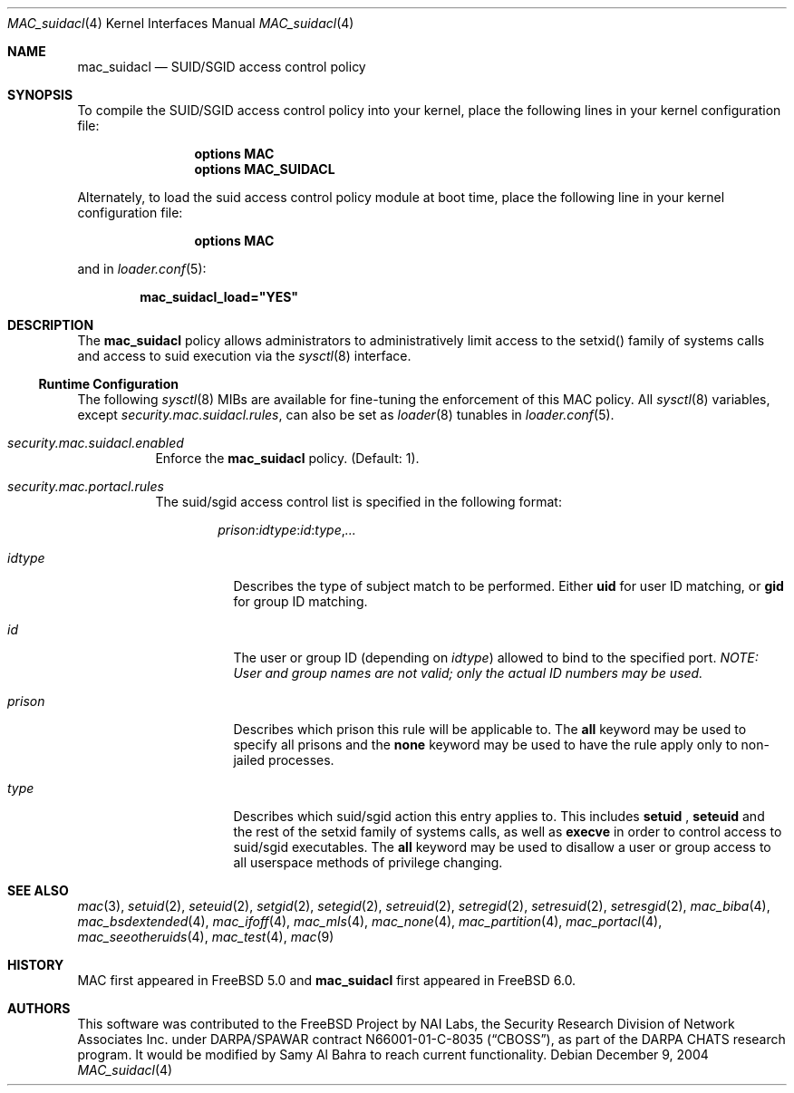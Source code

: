 .\" Copyright (c) 2005 Samy Al Bahra.
.\" Copyright (c) 2003 Networks Associates Technology, Inc.
.\" All rights reserved.
.\"
.\" This software was developed for the FreeBSD Project by Chris Costello
.\" at Safeport Network Services and Network Associates Labs, the
.\" Security Research Division of Network Associates, Inc. under
.\" DARPA/SPAWAR contract N66001-01-C-8035 ("CBOSS"), as part of the
.\" DARPA CHATS research program.
.\"
.\" Redistribution and use in source and binary forms, with or without
.\" modification, are permitted provided that the following conditions
.\" are met:
.\" 1. Redistributions of source code must retain the above copyright
.\"    notice, this list of conditions and the following disclaimer.
.\" 2. Redistributions in binary form must reproduce the above copyright
.\"    notice, this list of conditions and the following disclaimer in the
.\"    documentation and/or other materials provided with the distribution.
.\"
.\" THIS SOFTWARE IS PROVIDED BY THE AUTHORS AND CONTRIBUTORS ``AS IS'' AND
.\" ANY EXPRESS OR IMPLIED WARRANTIES, INCLUDING, BUT NOT LIMITED TO, THE
.\" IMPLIED WARRANTIES OF MERCHANTABILITY AND FITNESS FOR A PARTICULAR PURPOSE
.\" ARE DISCLAIMED.  IN NO EVENT SHALL THE AUTHORS OR CONTRIBUTORS BE LIABLE
.\" FOR ANY DIRECT, INDIRECT, INCIDENTAL, SPECIAL, EXEMPLARY, OR CONSEQUENTIAL
.\" DAMAGES (INCLUDING, BUT NOT LIMITED TO, PROCUREMENT OF SUBSTITUTE GOODS
.\" OR SERVICES; LOSS OF USE, DATA, OR PROFITS; OR BUSINESS INTERRUPTION)
.\" HOWEVER CAUSED AND ON ANY THEORY OF LIABILITY, WHETHER IN CONTRACT, STRICT
.\" LIABILITY, OR TORT (INCLUDING NEGLIGENCE OR OTHERWISE) ARISING IN ANY WAY
.\" OUT OF THE USE OF THIS SOFTWARE, EVEN IF ADVISED OF THE POSSIBILITY OF
.\" SUCH DAMAGE.
.\"
.\" $FreeBSD: src/share/man/man4/mac_portacl.4,v 1.5.2.2 2005/02/28 16:53:01 brueffer Exp $
.\"
.Dd December 9, 2004
.Dt MAC_suidacl 4
.Os
.Sh NAME
.Nm mac_suidacl
.Nd "SUID/SGID access control policy"
.Sh SYNOPSIS
To compile the SUID/SGID access control policy into your kernel,
place the following lines in your kernel
configuration file:
.Bd -ragged -offset indent
.Cd "options MAC"
.Cd "options MAC_SUIDACL"
.Ed
.Pp
Alternately, to load the suid access control policy module at boot time,
place the following line in your kernel configuration file:
.Bd -ragged -offset indent
.Cd "options MAC"
.Ed
.Pp
and in
.Xr loader.conf 5 :
.Pp
.Dl "mac_suidacl_load=""YES"""
.Sh DESCRIPTION
The
.Nm
policy allows administrators to administratively limit access to the setxid()
family of systems calls and access to suid execution via the
.Xr sysctl 8
interface.
.Pp

.Ss Runtime Configuration
The following
.Xr sysctl 8
MIBs are available for fine-tuning the enforcement of this MAC policy.
All
.Xr sysctl 8
variables, except
.Va security.mac.suidacl.rules ,
can also be set as
.Xr loader 8
tunables in
.Xr loader.conf 5 .
.Bl -tag -width indent
.It Va security.mac.suidacl.enabled
Enforce the
.Nm
policy.
(Default: 1).
.It Va security.mac.portacl.rules
The suid/sgid access control list is specified in the following format:
.Pp
.Sm off
.Bd -literal -offset indent
.Ar prison
.Li :
.Ar idtype
.Li :
.Ar id
.Li :
.Ar type
.Li ,
.Ar ...
.Ed
.Sm on
.Pp
.Bl -tag -width ".Ar prison"
.It Ar idtype
Describes the type of subject match to be performed.
Either
.Li uid
for user ID matching, or
.Li gid
for group ID matching.
.It Ar id
The user or group ID (depending on
.Ar idtype )
allowed to bind to the specified port.
.Bf -emphasis
NOTE: User and group names are not valid; only the actual ID numbers
may be used.
.Ef
.It Ar prison
Describes which prison this rule will be applicable to. The
.Li all
keyword may be used to specify all prisons and the
.Li none
keyword may be used to have the rule apply only to non-jailed processes. 
.It Ar type
Describes which suid/sgid action this entry applies to. This includes
.Li setuid
,
.Li seteuid
and the rest of the setxid family of systems calls, as well as
.Li execve
in order to control access to suid/sgid executables. The
.Li all
keyword may be used to disallow a user or group access to all userspace
methods of privilege changing.
.El
.Sh SEE ALSO
.Xr mac 3 ,
.Xr setuid 2 ,
.Xr seteuid 2 ,
.Xr setgid 2 ,
.Xr setegid 2 ,
.Xr setreuid 2 ,
.Xr setregid 2 ,
.Xr setresuid 2 ,
.Xr setresgid 2 ,
.Xr mac_biba 4 ,
.Xr mac_bsdextended 4 ,
.Xr mac_ifoff 4 ,
.Xr mac_mls 4 ,
.Xr mac_none 4 ,
.Xr mac_partition 4 ,
.Xr mac_portacl 4 ,
.Xr mac_seeotheruids 4 ,
.Xr mac_test 4 ,
.Xr mac 9
.Sh HISTORY
MAC first appeared in
.Fx 5.0
and
.Nm
first appeared in
.Fx 6.0 .
.Sh AUTHORS
This software was contributed to the
.Fx
Project by NAI Labs, the Security Research Division of Network Associates
Inc.\& under DARPA/SPAWAR contract N66001-01-C-8035
.Pq Dq CBOSS ,
as part of the DARPA CHATS research program. It would be modified by Samy
Al Bahra to reach current functionality.
